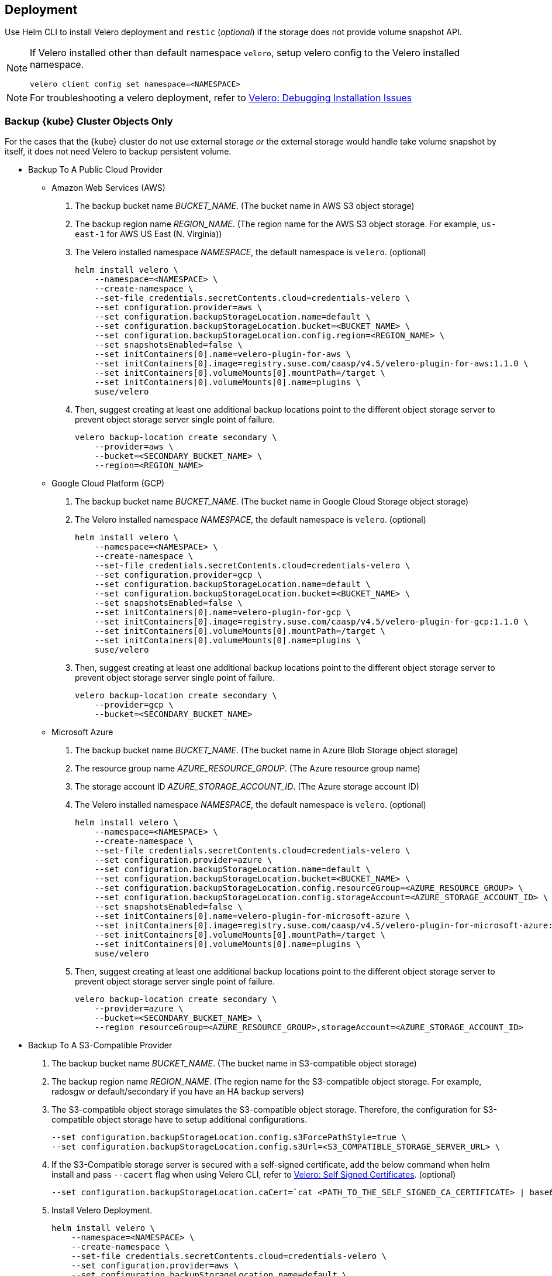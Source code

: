 == Deployment

Use Helm CLI to install Velero deployment and `restic` (_optional_) if the storage does not provide volume snapshot API.

[NOTE]
====
If Velero installed other than default namespace `velero`, setup velero config to the Velero installed namespace.
----
velero client config set namespace=<NAMESPACE>
----
====

[NOTE]
====
For troubleshooting a velero deployment, refer to link:https://velero.io/docs/v1.4/debugging-install/[Velero: Debugging Installation Issues]
====

=== Backup {kube} Cluster Objects Only

For the cases that the {kube} cluster do not use external storage _or_ the external storage would handle take volume snapshot by itself, it does not need Velero to backup persistent volume.

* Backup To A Public Cloud Provider

** Amazon Web Services (AWS)
. The backup bucket name _BUCKET_NAME_. (The bucket name in AWS S3 object storage)
. The backup region name _REGION_NAME_. (The region name for the AWS S3 object storage. For example, `us-east-1` for AWS US East (N. Virginia))
. The Velero installed namespace _NAMESPACE_, the default namespace is `velero`. (optional)
+
[source,bash]
----
helm install velero \
    --namespace=<NAMESPACE> \
    --create-namespace \
    --set-file credentials.secretContents.cloud=credentials-velero \
    --set configuration.provider=aws \
    --set configuration.backupStorageLocation.name=default \
    --set configuration.backupStorageLocation.bucket=<BUCKET_NAME> \
    --set configuration.backupStorageLocation.config.region=<REGION_NAME> \
    --set snapshotsEnabled=false \
    --set initContainers[0].name=velero-plugin-for-aws \
    --set initContainers[0].image=registry.suse.com/caasp/v4.5/velero-plugin-for-aws:1.1.0 \
    --set initContainers[0].volumeMounts[0].mountPath=/target \
    --set initContainers[0].volumeMounts[0].name=plugins \
    suse/velero
----

. Then, suggest creating at least one additional backup locations point to the different object storage server to prevent object storage server single point of failure.
+
[source,bash]
----
velero backup-location create secondary \
    --provider=aws \
    --bucket=<SECONDARY_BUCKET_NAME> \
    --region=<REGION_NAME>
----

** Google Cloud Platform (GCP)
. The backup bucket name _BUCKET_NAME_. (The bucket name in Google Cloud Storage object storage)
. The Velero installed namespace _NAMESPACE_, the default namespace is `velero`. (optional)
+
[source,bash]
----
helm install velero \
    --namespace=<NAMESPACE> \
    --create-namespace \
    --set-file credentials.secretContents.cloud=credentials-velero \
    --set configuration.provider=gcp \
    --set configuration.backupStorageLocation.name=default \
    --set configuration.backupStorageLocation.bucket=<BUCKET_NAME> \
    --set snapshotsEnabled=false \
    --set initContainers[0].name=velero-plugin-for-gcp \
    --set initContainers[0].image=registry.suse.com/caasp/v4.5/velero-plugin-for-gcp:1.1.0 \
    --set initContainers[0].volumeMounts[0].mountPath=/target \
    --set initContainers[0].volumeMounts[0].name=plugins \
    suse/velero
----

. Then, suggest creating at least one additional backup locations point to the different object storage server to prevent object storage server single point of failure.
+
[source,bash]
----
velero backup-location create secondary \
    --provider=gcp \
    --bucket=<SECONDARY_BUCKET_NAME>
----

** Microsoft Azure
. The backup bucket name _BUCKET_NAME_. (The bucket name in Azure Blob Storage	 object storage)
. The resource group name __AZURE_RESOURCE_GROUP__. (The Azure resource group name)
. The storage account ID __AZURE_STORAGE_ACCOUNT_ID__. (The Azure storage account ID)
. The Velero installed namespace _NAMESPACE_, the default namespace is `velero`. (optional)
+
[source,bash]
----
helm install velero \
    --namespace=<NAMESPACE> \
    --create-namespace \
    --set-file credentials.secretContents.cloud=credentials-velero \
    --set configuration.provider=azure \
    --set configuration.backupStorageLocation.name=default \
    --set configuration.backupStorageLocation.bucket=<BUCKET_NAME> \
    --set configuration.backupStorageLocation.config.resourceGroup=<AZURE_RESOURCE_GROUP> \
    --set configuration.backupStorageLocation.config.storageAccount=<AZURE_STORAGE_ACCOUNT_ID> \
    --set snapshotsEnabled=false \
    --set initContainers[0].name=velero-plugin-for-microsoft-azure \
    --set initContainers[0].image=registry.suse.com/caasp/v4.5/velero-plugin-for-microsoft-azure:1.1.0 \
    --set initContainers[0].volumeMounts[0].mountPath=/target \
    --set initContainers[0].volumeMounts[0].name=plugins \
    suse/velero
----

. Then, suggest creating at least one additional backup locations point to the different object storage server to prevent object storage server single point of failure.
+
[source,bash]
----
velero backup-location create secondary \
    --provider=azure \
    --bucket=<SECONDARY_BUCKET_NAME> \
    --region resourceGroup=<AZURE_RESOURCE_GROUP>,storageAccount=<AZURE_STORAGE_ACCOUNT_ID>
----

* Backup To A S3-Compatible Provider

. The backup bucket name _BUCKET_NAME_. (The bucket name in S3-compatible object storage)
. The backup region name _REGION_NAME_. (The region name for the S3-compatible object storage. For example, radosgw _or_ default/secondary if you have an HA backup servers)
. The S3-compatible object storage simulates the S3-compatible object storage. Therefore, the configuration for S3-compatible object storage have to setup additional configurations.
+
[source,bash]
----
--set configuration.backupStorageLocation.config.s3ForcePathStyle=true \
--set configuration.backupStorageLocation.config.s3Url=<S3_COMPATIBLE_STORAGE_SERVER_URL> \
----
. If the S3-Compatible storage server is secured with a self-signed certificate, add the below command when helm install and pass `--cacert` flag when using Velero CLI, refer to link:https://velero.io/docs/v1.4/self-signed-certificates/[Velero: Self Signed Certificates]. (optional)
+
[source,bash]
----
--set configuration.backupStorageLocation.caCert=`cat <PATH_TO_THE_SELF_SIGNED_CA_CERTIFICATE> | base64 -w 0 && echo` \
----
. Install Velero Deployment.
+
[source,bash]
----
helm install velero \
    --namespace=<NAMESPACE> \
    --create-namespace \
    --set-file credentials.secretContents.cloud=credentials-velero \
    --set configuration.provider=aws \
    --set configuration.backupStorageLocation.name=default \
    --set configuration.backupStorageLocation.bucket=<BUCKET_NAME> \
    --set configuration.backupStorageLocation.config.region=<REGION_NAME> \
    --set configuration.backupStorageLocation.config.s3ForcePathStyle=true \
    --set configuration.backupStorageLocation.config.s3Url=<S3_COMPATIBLE_STORAGE_SERVER_URL> \
    --set snapshotsEnabled=false \
    --set initContainers[0].name=velero-plugin-for-aws \
    --set initContainers[0].image=registry.suse.com/caasp/v4.5/velero-plugin-for-aws:1.1.0 \
    --set initContainers[0].volumeMounts[0].mountPath=/target \
    --set initContainers[0].volumeMounts[0].name=plugins \
    suse/velero
----

. Then, suggest creating at least one additional backup location point to the different object storage server to prevent object storage server single point of failure.
+
[source,bash]
----
velero backup-location create secondary \
    --provider=aws \
    --bucket=<SECONDARY_BUCKET_NAME> \
    --config region=secondary,s3ForcePathStyle=true,s3Url=<S3_COMPATIBLE_STORAGE_SERVER_URL>
----

=== Backup {kube} Cluster

For the case that the {kube} cluster uses external storage _and_ the external storage would not handle volume snapshot by itself (either external storage does not support volume snapshot _or_ administrator want use velero to take volume snapshot when velero do cluster backup).

* Backup To A Public Cloud Provider

** Amazon Web Services (AWS)
. The backup bucket name _BUCKET_NAME_. (The bucket name in AWS S3 object storage)
. The backup region name _REGION_NAME_. (The region name for the AWS S3 object storage. For example, `us-east-1` for AWS US East (N. Virginia))
. The Velero installed namespace _NAMESPACE_, the default namespace is `velero`. (optional)
+
[IMPORTANT]
====
If the {kube} cluster in AWS and uses AWS EBS as storage, please remove the
----
--set deployRestic=true \
----
at below to use AWS EBS volume snapshot API to take volume snapshot.
Otherwise, it would install restic and velero server will use restic to take a volume snapshot and the volume data will store to AWS S3 bucket.
====
+
[source,bash]
----
helm install velero \
    --namespace=<NAMESPACE> \
    --create-namespace \
    --set-file credentials.secretContents.cloud=credentials-velero \
    --set configuration.provider=aws \
    --set configuration.backupStorageLocation.name=default \
    --set configuration.backupStorageLocation.bucket=<BUCKET_NAME> \
    --set configuration.backupStorageLocation.config.region=<REGION_NAME> \
    --set snapshotsEnabled=true \
    --set deployRestic=true \
    --set configuration.volumeSnapshotLocation.name=default \
    --set configuration.volumeSnapshotLocation.config.region=<REGION_NAME> \
    --set initContainers[0].name=velero-plugin-for-aws \
    --set initContainers[0].image=registry.suse.com/caasp/v4.5/velero-plugin-for-aws:1.1.0 \
    --set initContainers[0].volumeMounts[0].mountPath=/target \
    --set initContainers[0].volumeMounts[0].name=plugins \
    suse/velero
----

. Then, suggest creating at least one additional backup locations point to the different object storage server to prevent object storage server single point of failure.
+
[source,bash]
----
velero backup-location create secondary \
    --provider=aws \
    --bucket=<SECONDARY_BUCKET_NAME> \
    --config region=<REGION_NAME>
----

** Google Cloud Platform (GCP)
. The backup bucket name _BUCKET_NAME_. (The bucket name in Google Cloud Storage object storage)
. The Velero installed namespace _NAMESPACE_, the default namespace is `velero`. (optional)
// TODO: enable this once skuba supports deploys on GCP
// +
// [IMPORTANT]
// ====
// If the {kube} cluster in GCP and uses Google Compute Engine Disks as storage, please remove the
// ----
// --set deployRestic=true \
// ----
// at below in order to use Google Compute Engine Disks snapshot API to take volume snapshot.
// Otherwise, it would install restic and velero server will use restic to take volume snapshot and the volume data will stores to  Google Cloud Storage bucket.
// ====
+
[source,bash]
----
helm install velero \
    --namespace=<NAMESPACE> \
    --create-namespace \
    --set-file credentials.secretContents.cloud=credentials-velero \
    --set configuration.provider=gcp \
    --set configuration.backupStorageLocation.name=default \
    --set configuration.backupStorageLocation.bucket=<BUCKET_NAME> \
    --set snapshotsEnabled=true \
    --set deployRestic=true \
    --set configuration.volumeSnapshotLocation.name=default \
    --set initContainers[0].name=velero-plugin-for-gcp \
    --set initContainers[0].image=registry.suse.com/caasp/v4.5/velero-plugin-for-gcp:1.1.0 \
    --set initContainers[0].volumeMounts[0].mountPath=/target \
    --set initContainers[0].volumeMounts[0].name=plugins \
    suse/velero
----

. Then, suggest creating at least one additional backup locations point to the different object storage server to prevent object storage server single point of failure.
+
[source,bash]
----
velero backup-location create secondary \
    --provider=gcp \
    --bucket=<SECONDARY_BUCKET_NAME>
----

** Microsoft Azure
. The backup bucket name _BUCKET_NAME_. (The bucket name in Azure Blob Storage object storage)
. The resource group name __AZURE_RESOURCE_GROUP__. (The Azure resource group name)
. The storage account ID __AZURE_STORAGE_ACCOUNT_ID__. (The Azure storage account ID)
. The Velero installed namespace _NAMESPACE_, the default namespace is `velero`. (optional)
// TODO: enable this once skuba supports deploys on Azure
// +
// [IMPORTANT]
// ====
// If the {kube} cluster in Azure and uses Azure Managed Disks as storage, please remove the
// ----
// --set deployRestic=true \
// ----
// at below in order to use Azure Managed Disks snapshot API to take volume snapshot.
// Otherwise, it would install restic and velero server will use restic to take volume snapshot and the volume data will stores to Azure Blob Storage bucket.
// ====
+
[source,bash]
----
helm install velero \
    --namespace=<NAMESPACE> \
    --create-namespace \
    --set-file credentials.secretContents.cloud=credentials-velero \
    --set configuration.provider=azure \
    --set configuration.backupStorageLocation.name=default \
    --set configuration.backupStorageLocation.bucket=<BUCKET_NAME> \
    --set configuration.backupStorageLocation.config.resourceGroup=<AZURE_RESOURCE_GROUP> \
    --set configuration.backupStorageLocation.config.storageAccount=<AZURE_STORAGE_ACCOUNT_ID> \
    --set snapshotsEnabled=true \
    --set deployRestic=true \
    --set configuration.volumeSnapshotLocation.name=default \
    --set initContainers[0].name=velero-plugin-for-microsoft-azure \
    --set initContainers[0].image=registry.suse.com/caasp/v4.5/velero-plugin-for-microsoft-azure:1.1.0 \
    --set initContainers[0].volumeMounts[0].mountPath=/target \
    --set initContainers[0].volumeMounts[0].name=plugins \
    suse/velero
----

. Then, suggest creating at least one additional backup locations point to the different object storage server to prevent object storage server single point of failure.
+
[source,bash]
----
velero backup-location create secondary \
    --provider=azure \
    --bucket=<SECONDARY_BUCKET_NAME> \
    --region resourceGroup=<AZURE_RESOURCE_GROUP>,storageAccount=<AZURE_STORAGE_ACCOUNT_ID>
----

* Backup To A S3-Compatible Provider

. The backup bucket name _BUCKET_NAME_. (The bucket name in S3-compatible object storage)
. The backup region name _REGION_NAME_. (The region name for the S3-compatible object storage. For example, radosgw _or_ default/secondary if you have an HA backup servers)
. The S3-compatible object storage simulates the S3-compatible object storage. Therefore, the configuration for S3-compatible object storage have to setup additional configurations.
+
[source,bash]
----
--set configuration.backupStorageLocation.config.s3ForcePathStyle=true \
--set configuration.backupStorageLocation.config.s3Url=<S3_COMPATIBLE_STORAGE_SERVER_URL> \
----
. If the S3-Compatible storage server is secured with a self-signed certificate, add the below command when helm install and pass `--cacert` flag when using Velero CLI, refer to link:https://velero.io/docs/v1.4/self-signed-certificates/[Velero: Self Signed Certificates]. (optional)
+
[source,bash]
----
--set configuration.backupStorageLocation.caCert=`cat <PATH_TO_THE_SELF_SIGNED_CA_CERTIFICATE> | base64 -w 0 && echo` \
----
. Install Velero Deployment and restic DaemonSet.
+
[NOTE]
====
Mostly the on-premise persistent volume does not support volume snapshot API or does not have community-supported snapshotter providers. Therefore, we _have to_ deploy the `restic` DaemonSet.
====
+
[source,bash]
----
helm install velero \
    --namespace=<NAMESPACE> \
    --create-namespace \
    --set-file credentials.secretContents.cloud=credentials-velero \
    --set configuration.provider=aws \
    --set configuration.backupStorageLocation.name=default \
    --set configuration.backupStorageLocation.bucket=<BUCKET_NAME> \
    --set configuration.backupStorageLocation.config.region=<REGION_NAME> \
    --set configuration.backupStorageLocation.config.s3ForcePathStyle=true \
    --set configuration.backupStorageLocation.config.s3Url=<S3_COMPATIBLE_STORAGE_SERVER_URL> \
    --set snapshotsEnabled=true \
    --set deployRestic=true \
    --set configuration.volumeSnapshotLocation.name=default \
    --set configuration.volumeSnapshotLocation.config.region=minio \
    --set initContainers[0].name=velero-plugin-for-aws \
    --set initContainers[0].image=registry.suse.com/caasp/v4.5/velero-plugin-for-aws:1.1.0 \
    --set initContainers[0].volumeMounts[0].mountPath=/target \
    --set initContainers[0].volumeMounts[0].name=plugins \
    suse/velero
----

. Then, suggest creating at least one additional backup locations point to the different object storage server to prevent object storage server single point of failure.
+
[source,bash]
----
velero backup-location create secondary \
    --provider=aws \
    --bucket=<SECONDARY_BUCKET_NAME> \
    --config region=secondary,s3ForcePathStyle=true,s3Url=<S3_COMPATIBLE_STORAGE_SERVER_URL>
----
